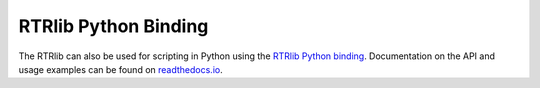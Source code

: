 *********************
RTRlib Python Binding
*********************

The RTRlib can also be used for scripting in Python using the `RTRlib Python
binding`_.
Documentation on the API and usage examples can be found on `readthedocs.io`_.

.. _`RTRlib Python binding`: https://github.com/rtrlib/python-binding
.. _`readthedocs.io`: https://python-rtrlib.readthedocs.io
